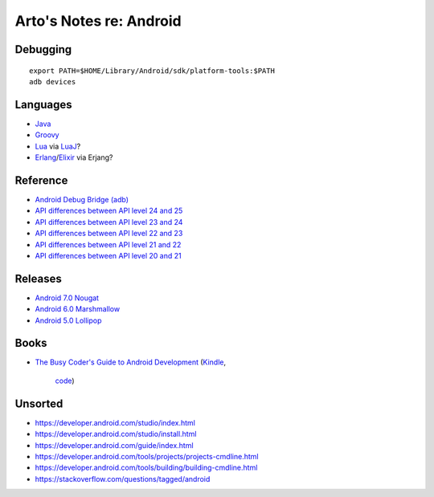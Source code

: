 ************************
Arto's Notes re: Android
************************

Debugging
=========

::

   export PATH=$HOME/Library/Android/sdk/platform-tools:$PATH
   adb devices

Languages
=========

* `Java <java>`__
* `Groovy <groovy>`__
* `Lua <lua>`__ via `LuaJ <http://www.luaj.org/luaj/README.html>`__?
* `Erlang <erlang>`__/`Elixir <elixir>`__ via Erjang?

Reference
=========

* `Android Debug Bridge (adb)
  <https://developer.android.com/tools/help/adb.html>`__
* `API differences between API level 24 and 25
  <https://developer.android.com/sdk/api_diff/25/changes.html>`__
* `API differences between API level 23 and 24
  <https://developer.android.com/sdk/api_diff/24/changes.html>`__
* `API differences between API level 22 and 23
  <https://developer.android.com/sdk/api_diff/23/changes.html>`__
* `API differences between API level 21 and 22
  <https://developer.android.com/sdk/api_diff/22/changes.html>`__
* `API differences between API level 20 and 21
  <https://developer.android.com/sdk/api_diff/21/changes.html>`__

Releases
========

* `Android 7.0 Nougat
  <https://developer.android.com/about/versions/nougat/index.html>`__
* `Android 6.0 Marshmallow
  <https://developer.android.com/about/versions/marshmallow/index.html>`__
* `Android 5.0 Lollipop
  <https://developer.android.com/about/versions/lollipop.html>`__

Books
=====

* `The Busy Coder's Guide to Android Development
  <https://commonsware.com/Android/>`__
  (`Kindle <https://www.amazon.com/dp/B06Y4TCV7F>`__,
   `code <https://github.com/commonsguy/cw-omnibus>`__)

Unsorted
========

* https://developer.android.com/studio/index.html
* https://developer.android.com/studio/install.html
* https://developer.android.com/guide/index.html
* https://developer.android.com/tools/projects/projects-cmdline.html
* https://developer.android.com/tools/building/building-cmdline.html
* https://stackoverflow.com/questions/tagged/android
